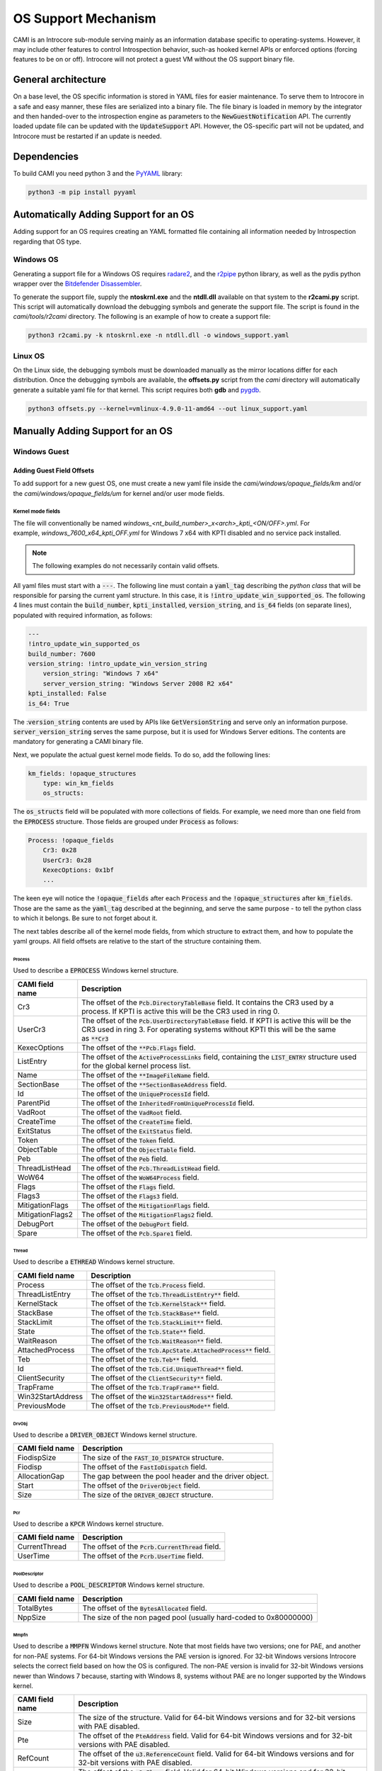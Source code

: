 ====================
OS Support Mechanism
====================

CAMI is an Introcore sub-module serving mainly as an information database specific to operating-systems. However, it may include other features to control Introspection behavior, such-as hooked kernel APIs or enforced options (forcing features to be on or off).
Introcore will not protect a guest VM without the OS support binary file.

General architecture
====================

On a base level, the OS specific information is stored in YAML files for easier maintenance. To serve them to Introcore in a safe and easy manner, these files are serialized into a binary file. The file binary is loaded in memory by the integrator and then handed-over to the introspection engine as parameters to the :code:`NewGuestNotification` API. The currently loaded update file can be updated with the :code:`UpdateSupport` API. However, the OS-specific part will not be updated, and Introcore must be restarted if an update is needed.

Dependencies
============

To build CAMI you need python 3 and the `PyYAML <https://pypi.org/project/PyYAML/)>`__ library:

.. code-block:: console

    python3 -m pip install pyyaml

Automatically Adding Support for an OS
======================================

Adding support for an OS requires creating an YAML formatted file containing all information needed by Introspection regarding that OS type.

Windows OS
----------

Generating a support file for a Windows OS requires `radare2 <https://github.com/radareorg/radare2>`__, and
the `r2pipe <https://pypi.org/project/r2pipe/>`__ python library, as well as the pydis python wrapper over the
`Bitdefender Disassembler <https://github.com/bitdefender/bddisasm>`__.

To generate the support file, supply the **ntoskrnl.exe** and the **ntdll.dll** available on that system to the **r2cami.py** script. This script will automatically download the debugging symbols and generate the support file. The script is found in the *cami/tools/r2cami* directory. The following is an example of how to create a support file:

.. code-block:: console

    python3 r2cami.py -k ntoskrnl.exe -n ntdll.dll -o windows_support.yaml

Linux OS
--------

On the Linux side, the debugging symbols must be downloaded manually as the mirror locations differ for each distribution. Once the debugging symbols are available, the **offsets.py** script from the *cami* directory will automatically generate a suitable yaml file for that kernel. This script requires both **gdb** and `pygdb <https://pypi.org/project/pygdb/>`__.

.. code-block:: console

    python3 offsets.py --kernel=vmlinux-4.9.0-11-amd64 --out linux_support.yaml

Manually Adding Support for an OS
=================================

Windows Guest
-------------

Adding Guest Field Offsets
~~~~~~~~~~~~~~~~~~~~~~~~~~

To add support for a new guest OS, one must create a new yaml file inside the *cami/windows/opaque_fields/km* and/or the *cami/windows/opaque_fields/um* for kernel and/or user mode fields.

Kernel mode fields
^^^^^^^^^^^^^^^^^^

The file will conventionally be named *windows_<nt_build_number>_x<arch>_kpti_<ON/OFF>.yml*. For example, *windows_7600_x64_kpti_OFF.yml* for Windows 7 x64 with KPTI disabled and no service pack installed.

.. note::

    The following examples do not necessarily contain valid offsets.

All yaml files must start with a :code:`---`.
The following line must contain a :code:`yaml_tag` describing the *python class* that will be responsible for parsing the current yaml structure. In this case, it is :code:`!intro_update_win_supported_os`.
The following 4 lines must contain the :code:`build_number`, :code:`kpti_installed`, :code:`version_string`, and :code:`is_64` fields (on separate lines), populated with required information, as follows:

.. code-block:: yaml

    ---
    !intro_update_win_supported_os
    build_number: 7600
    version_string: !intro_update_win_version_string
        version_string: "Windows 7 x64"
        server_version_string: "Windows Server 2008 R2 x64"
    kpti_installed: False
    is_64: True

The ::code:`version_string` contents are used by APIs like :code:`GetVersionString` and serve only an information purpose. :code:`server_version_string` serves the same purpose, but it is used for Windows Server editions. The contents are mandatory for generating a CAMI binary file.

Next, we populate the actual guest kernel mode fields. To do so, add the following lines:

.. code-block:: yaml

    km_fields: !opaque_structures
        type: win_km_fields
        os_structs:

The :code:`os_structs` field will be populated with more collections of fields. For example, we need more than one field from the :code:`EPROCESS` structure. Those fields are grouped under :code:`Process` as follows:

.. code-block:: yaml

    Process: !opaque_fields
        Cr3: 0x28
        UserCr3: 0x28
        KexecOptions: 0x1bf
        ...

The keen eye will notice the :code:`!opaque_fields` after each :code:`Process` and the :code:`!opaque_structures` after :code:`km_fields`. Those are the same as the :code:`yaml_tag` described at the beginning, and serve the same purpose - to tell the python class to which it belongs. Be sure to not forget about it.

The next tables describe all of the kernel mode fields, from which structure to extract them, and how to populate the yaml groups. All field offsets are relative to the start of the structure containing them.

Process
'''''''

Used to describe a :code:`EPROCESS` Windows kernel structure.

+--------------------+------------------------------------------------------------------------------------------------------------------------------------------+
| CAMI field name    | Description                                                                                                                              |
+====================+==========================================================================================================================================+
| Cr3                | The offset of the :code:`Pcb.DirectoryTableBase` field.                                                                                  |
|                    | It contains the CR3 used by a process. If KPTI is active this will be the CR3 used in ring 0.                                            |
+--------------------+------------------------------------------------------------------------------------------------------------------------------------------+
| UserCr3            | The offset of the :code:`Pcb.UserDirectoryTableBase` field.                                                                              |
|                    | If KPTI is active this will be the CR3 used in ring 3.                                                                                   |
|                    | For operating systems without KPTI this will be the same as :code:`**Cr3`                                                                |
+--------------------+------------------------------------------------------------------------------------------------------------------------------------------+
| KexecOptions       | The offset of the :code:`**Pcb.Flags` field.                                                                                             |
+--------------------+------------------------------------------------------------------------------------------------------------------------------------------+
| ListEntry          | The offset of the :code:`ActiveProcessLinks` field, containing the :code:`LIST_ENTRY` structure used for the global kernel process list. |
+--------------------+------------------------------------------------------------------------------------------------------------------------------------------+
| Name               | The offset of the :code:`**ImageFileName` field.                                                                                         |
+--------------------+------------------------------------------------------------------------------------------------------------------------------------------+
| SectionBase        | The offset of the :code:`**SectionBaseAddress` field.                                                                                    |
+--------------------+------------------------------------------------------------------------------------------------------------------------------------------+
| Id                 | The offset of the :code:`UniqueProcessId` field.                                                                                         |
+--------------------+------------------------------------------------------------------------------------------------------------------------------------------+
| ParentPid          | The offset of the :code:`InheritedFromUniqueProcessId` field.                                                                            |
+--------------------+------------------------------------------------------------------------------------------------------------------------------------------+
| VadRoot            | The offset of the :code:`VadRoot` field.                                                                                                 |
+--------------------+------------------------------------------------------------------------------------------------------------------------------------------+
| CreateTime         | The offset of the :code:`CreateTime` field.                                                                                              |
+--------------------+------------------------------------------------------------------------------------------------------------------------------------------+
| ExitStatus         | The offset of the :code:`ExitStatus` field.                                                                                              |
+--------------------+------------------------------------------------------------------------------------------------------------------------------------------+
| Token              | The offset of the :code:`Token` field.                                                                                                   |
+--------------------+------------------------------------------------------------------------------------------------------------------------------------------+
| ObjectTable        | The offset of the :code:`ObjectTable` field.                                                                                             |
+--------------------+------------------------------------------------------------------------------------------------------------------------------------------+
| Peb                | The offset of the :code:`Peb` field.                                                                                                     |
+--------------------+------------------------------------------------------------------------------------------------------------------------------------------+
| ThreadListHead     | The offset of the :code:`Pcb.ThreadListHead` field.                                                                                      |
+--------------------+------------------------------------------------------------------------------------------------------------------------------------------+
| WoW64              | The offset of the :code:`WoW64Process` field.                                                                                            |
+--------------------+------------------------------------------------------------------------------------------------------------------------------------------+
| Flags              | The offset of the :code:`Flags` field.                                                                                                   |
+--------------------+------------------------------------------------------------------------------------------------------------------------------------------+
| Flags3             | The offset of the :code:`Flags3` field.                                                                                                  |
+--------------------+------------------------------------------------------------------------------------------------------------------------------------------+
| MitigationFlags    | The offset of the :code:`MitigationFlags` field.                                                                                         |
+--------------------+------------------------------------------------------------------------------------------------------------------------------------------+
| MitigationFlags2   | The offset of the :code:`MitigationFlags2` field.                                                                                        |
+--------------------+------------------------------------------------------------------------------------------------------------------------------------------+
| DebugPort          | The offset of the :code:`DebugPort` field.                                                                                               |
+--------------------+------------------------------------------------------------------------------------------------------------------------------------------+
| Spare              | The offset of the :code:`Pcb.Spare1` field.                                                                                              |
+--------------------+------------------------------------------------------------------------------------------------------------------------------------------+


Thread
''''''

Used to describe a :code:`ETHREAD` Windows kernel structure.

+-------------------+-----------------------------------------------------------------+
| CAMI field name   | Description                                                     |
+===================+=================================================================+
| Process           | The offset of the :code:`Tcb.Process` field.                    |
+-------------------+-----------------------------------------------------------------+
| ThreadListEntry   | The offset of the :code:`Tcb.ThreadListEntry**` field.          |
+-------------------+-----------------------------------------------------------------+
| KernelStack       | The offset of the :code:`Tcb.KernelStack**` field.              |
+-------------------+-----------------------------------------------------------------+
| StackBase         | The offset of the :code:`Tcb.StackBase**` field.                |
+-------------------+-----------------------------------------------------------------+
| StackLimit        | The offset of the :code:`Tcb.StackLimit**` field.               |
+-------------------+-----------------------------------------------------------------+
| State             | The offset of the :code:`Tcb.State**` field.                    |
+-------------------+-----------------------------------------------------------------+
| WaitReason        | The offset of the :code:`Tcb.WaitReason**` field.               |
+-------------------+-----------------------------------------------------------------+
| AttachedProcess   | The offset of the :code:`Tcb.ApcState.AttachedProcess**` field. |
+-------------------+-----------------------------------------------------------------+
| Teb               | The offset of the :code:`Tcb.Teb**` field.                      |
+-------------------+-----------------------------------------------------------------+
| Id                | The offset of the :code:`Tcb.Cid.UniqueThread**` field.         |
+-------------------+-----------------------------------------------------------------+
| ClientSecurity    | The offset of the :code:`ClientSecurity**` field.               |
+-------------------+-----------------------------------------------------------------+
| TrapFrame         | The offset of the :code:`Tcb.TrapFrame**` field.                |
+-------------------+-----------------------------------------------------------------+
| Win32StartAddress | The offset of the :code:`Win32StartAddress**` field.            |
+-------------------+-----------------------------------------------------------------+
| PreviousMode      | The offset of the :code:`Tcb.PreviousMode**` field.             |
+-------------------+-----------------------------------------------------------------+


DrvObj
''''''

Used to describe a :code:`DRIVER_OBJECT` Windows kernel structure.

+-------------------+----------------------------------------------------------+
| CAMI field name   | Description                                              |
+===================+==========================================================+
| FiodispSize       | The size of the :code:`FAST_IO_DISPATCH` structure.      |
+-------------------+----------------------------------------------------------+
| Fiodisp           | The offset of the :code:`FastIoDispatch` field.          |
+-------------------+----------------------------------------------------------+
| AllocationGap     | The gap between the pool header and the driver object.   |
+-------------------+----------------------------------------------------------+
| Start             | The offset of the :code:`DriverObject` field.            |
+-------------------+----------------------------------------------------------+
| Size              | The size of the :code:`DRIVER_OBJECT` structure.         |
+-------------------+----------------------------------------------------------+

Pcr
'''

Used to describe a :code:`KPCR` Windows kernel structure.

+-------------------+-----------------------------------------------------+
| CAMI field name   | Description                                         |
+===================+=====================================================+
| CurrentThread     | The offset of the :code:`Pcrb.CurrentThread` field. |
+-------------------+-----------------------------------------------------+
| UserTime          | The offset of the :code:`Pcrb.UserTime` field.      |
+-------------------+-----------------------------------------------------+

PoolDescriptor
''''''''''''''

Used to describe a :code:`POOL_DESCRIPTOR` Windows kernel structure.

+-------------------+---------------------------------------------------------------------+
| CAMI field name   | Description                                                         |
+===================+=====================================================================+
| TotalBytes        | The offset of the :code:`BytesAllocated` field.                     |
+-------------------+---------------------------------------------------------------------+
| NppSize           | The size of the non paged pool (usually hard-coded to 0x80000000)   |
+-------------------+---------------------------------------------------------------------+

Mmpfn
'''''

Used to describe a :code:`MMPFN` Windows kernel structure.
Note that most fields have two versions; one for PAE, and another for non-PAE systems. For 64-bit Windows versions the PAE version is ignored. For 32-bit Windows versions Introcore selects the correct field based on how the OS is configured. The non-PAE version is invalid for 32-bit Windows versions newer than Windows 7 because, starting with Windows 8, systems without PAE are no longer supported by the Windows kernel.

+-------------------+---------------------------------------------------------------------------------------------------------------------------------+
| CAMI field name   | Description                                                                                                                     |
+===================+=================================================================================================================================+
| Size              | The size of the structure. Valid for 64-bit Windows versions and for 32-bit versions with PAE disabled.                         |
+-------------------+---------------------------------------------------------------------------------------------------------------------------------+
| Pte               | The offset of the :code:`PteAddress` field. Valid for 64-bit Windows versions and for 32-bit versions with PAE disabled.        |
+-------------------+---------------------------------------------------------------------------------------------------------------------------------+
| RefCount          | The offset of the :code:`u3.ReferenceCount` field. Valid for 64-bit Windows versions and for 32-bit versions with PAE disabled. |
+-------------------+---------------------------------------------------------------------------------------------------------------------------------+
| Flags             | The offset of the :code:`u3.Flags` field. Valid for 64-bit Windows versions and for 32-bit versions with PAE disabled.          |
+-------------------+---------------------------------------------------------------------------------------------------------------------------------+
| PaeSize           | The size of the structure. Valid for 32-bit Windows versions with PAE enabled.                                                  |
+-------------------+---------------------------------------------------------------------------------------------------------------------------------+
| PaePte            | The offset of the :code:`PteAddress` field. Valid for 32-bit Windows versions with PAE enabled.                                 |
+-------------------+---------------------------------------------------------------------------------------------------------------------------------+
| PaeRefCount       | The offset of the :code:`u3.ReferenceCount` field. Valid for 32-bit Windows versions with PAE enabled.                          |
+-------------------+---------------------------------------------------------------------------------------------------------------------------------+
| PaeFlags          | The offset of the :code:`u3.Flags` field. Valid for 32-bit Windows versions with PAE enabled.                                   |
+-------------------+---------------------------------------------------------------------------------------------------------------------------------+


Token
'''''

Used to describe a :code:`TOKEN` Windows kernel structure.

+-------------------+-----------------------------------------------------+
| CAMI field name   | Description                                         |
+===================+=====================================================+
| Privs             | The offset of the :code:`Privileges` field.         |
+-------------------+-----------------------------------------------------+
| UserCount         | The offset of the :code:`UserAndGroupCount` field.  |
+-------------------+-----------------------------------------------------+
| RestricredCount   | The offset of the :code:`RestrictedSidCount` field. |
+-------------------+-----------------------------------------------------+
| Users             | The offset of the :code:`UserAndGroups` field.      |
+-------------------+-----------------------------------------------------+
| RestrictedSids    | The offset of the :code:`RestrictedSids` field.     |
+-------------------+-----------------------------------------------------+

Ungrouped
'''''''''

Used to describe certain fields that are not organized in a dedicated CAMI structure.

+--------------------------+------------------------------------------------------------------------------------------------------------------+
| CAMI field name          | Description                                                                                                      |
+==========================+==================================================================================================================+
| CtlAreaFile              | The offset of the :code:`FilePointer` field inside the :code:`CONTROL_AREA` Windows kernel structure.            |
+--------------------------+------------------------------------------------------------------------------------------------------------------+
| HandleTableTableCode     | The offset of the :code:`TableCode` field inside the :code:`HANDLE_TABLE` Windows kernel structure.              |
+--------------------------+------------------------------------------------------------------------------------------------------------------+
| reserved                 | No longer used. The file format still has this field to be backwards compatible with older Introcore versions.   |
+--------------------------+------------------------------------------------------------------------------------------------------------------+
| WmiGetClockOffset        | The offset of the :code:`GetCpuClock` field inside the :code:`WMI_LOGGER_CONTEXT` structure.                     |
+--------------------------+------------------------------------------------------------------------------------------------------------------+
| EtwDbgDataSiloOffset     | Offset of :code:`EtwDbgDataSilo` in :code:`EtwpDbgData`.                                                         |
+--------------------------+------------------------------------------------------------------------------------------------------------------+
| EtwSignatureOffset       | The offset relative to the :code:`EtwDebuggerData` structure at which the ETW signature is found                 |
+--------------------------+------------------------------------------------------------------------------------------------------------------+
| SubsectionCtlArea        | The offset of the :code:`ControlArea` field inside the :code:`SUBSECTION` Windows kernel structure.              |
+--------------------------+------------------------------------------------------------------------------------------------------------------+
| HalPerfCntFunctionOffset | The offset of the protected functions inside HalPerformanceCounter structure from Hal Heap.                      |
+--------------------------+------------------------------------------------------------------------------------------------------------------+
| RspOffsetOnZwCall        | The offset of RSP inside the fake trapframe constructed on a Zw* function call on x64 systems.                   |
+--------------------------+------------------------------------------------------------------------------------------------------------------+
| HalIntCtrlTypeMaxOffset  | The maximum offset of Type inside HalInterruptController.                                                        |
+--------------------------+------------------------------------------------------------------------------------------------------------------+
| HalIntCtrlTypeMinOffset  | The minimum offset of Type inside HalInterruptController.                                                        |
+--------------------------+------------------------------------------------------------------------------------------------------------------+
| SharedUserDataSize       | The size of the _KUSER_SHARED_DATA structure.                                                                    |
+--------------------------+------------------------------------------------------------------------------------------------------------------+


EprocessFlags
'''''''''''''

Used to describe bits inside the :code:`Flags` field of the :ref:`EPROCESS <chapters/5-os-support-mechanism:Process>` Windows kernel structure.

+-------------------+------------------------------------------------+
| CAMI field name   | Description                                    |
+===================+================================================+
| NoDebugInherit    | The index of the :code:`NoDebugInherit` flag.  |
+-------------------+------------------------------------------------+
| Exiting           | The index of the :code:`ProcessExiting` flag.  |
+-------------------+------------------------------------------------+
| Delete            | The index of the :code:`ProcessDelete` flag.   |
+-------------------+------------------------------------------------+
| 3Crashed          | The index of the :code:`Crashed` flag.         |
+-------------------+------------------------------------------------+
| VmDeleted         | The index of the :code:`VmDeleted` flag.       |
+-------------------+------------------------------------------------+
| HasAddrSpace      | The index of the :code:`HasAddressSpace` flag. |
+-------------------+------------------------------------------------+
| OutSwapped        | The index of the :code:`OutSwapped` flag.      |
+-------------------+------------------------------------------------+



VadShort
''''''''

The following values describe a :code:`MMVAD_SHORT` Windows kernel
structure. 

+-------------------+---------------------------------------------------------------------------------------------------------------------+
| CAMI field name   | Description                                                                                                         |
+===================+=====================================================================================================================+
| Parent            | The offset of :code:`VadNode.ParentValue` field.                                                                    |
|                   | :code:`VadNode` is a :code:`RTL_BALANCED_NODE` or a :code:`MM_AVL_NODE` structure included in :code:`MMVAD_SHORT`.  |
+-------------------+---------------------------------------------------------------------------------------------------------------------+
| Left              | The offset of :code:`VadNode.Left` field.                                                                           |
|                   | :code:`VadNode` is a :code:`RTL_BALANCED_NODE` or :code:`MM_AVL_NODE` structure included in :code:`MMVAD_SHORT`.    |
+-------------------+---------------------------------------------------------------------------------------------------------------------+
| Right             | The offset of :code:`VadNode.Right` field.                                                                          |
|                   | :code:`VadNode` is a :code:`RTL_BALANCED_NODE` or :code:`MM_AVL_NODE` structure included in :code:`MMVAD_SHORT`.    |
+-------------------+---------------------------------------------------------------------------------------------------------------------+
| StartingVpn       | The offset of the :code:`StartingVpn` field.                                                                        |
+-------------------+---------------------------------------------------------------------------------------------------------------------+
| StartingVpnHigh   | The offset of the :code:`StartingVpnHigh` field.                                                                    |
|                   | Not all Windows versions have this field. It is 0 if it is not present.                                             |
+-------------------+---------------------------------------------------------------------------------------------------------------------+
| EndingVpn         | The offset of the :code:`EndingVpn` field.                                                                          |
+-------------------+---------------------------------------------------------------------------------------------------------------------+
| EndingVpnHigh     | The offset of the :code:`EndingVpnHigh` field.                                                                      |
|                   | Not all Windows versions have this field. It is 0 if it is not present.                                             |
+-------------------+---------------------------------------------------------------------------------------------------------------------+
| Flags             | The offset of the :code:`VadFlags` field.                                                                           |
|                   | Note that this is included in the same union as :code:`LongFlags`.                                                  |
+-------------------+---------------------------------------------------------------------------------------------------------------------+
| FlagsSize         | The minimum size that needs to be read in order to properly parse the :code:`Flags` field.                          |
|                   | See :ref:`VadFlags <chapters/5-os-support-mechanism:VadFlags>`.                                                     |
+-------------------+---------------------------------------------------------------------------------------------------------------------+
| VpnSize           | The size of the :code:`StartingVpn` and :code:`EndingVpn` fields.                                                   |
|                   | :code:`StartingVpnHigh` and :code:`EndingVpnHigh` always have the size of one byte.                                 |
+-------------------+---------------------------------------------------------------------------------------------------------------------+
| Size              | The minimum size that needs to be read in order to properly parse a :code:`MMVAD_SHORT` structure.                  |
+-------------------+---------------------------------------------------------------------------------------------------------------------+

VadLong
'''''''

The following values describe a :code:`MMVAD` Windows kernel structure.

+-------------------+----------------------------------------------+
| CAMI field name   | Description                                  |
+===================+==============================================+
| Subsection        | The offset of the :code:`Subsection` field.  |
+-------------------+----------------------------------------------+

VadFlags
''''''''

The following values are used to parse the :code:`VadFlags` field of a :code:`MMVAD_SHORT` Windows kernel structure. Since :code:`VadFlags` is actually a bitfield, these are used to isolate parts of the field. Some of these fields work in pairs.

+-----------------------------------------+-------------------------------------------------------------------------------------------------------------------------------------------------------------------------------------------------------------+
| CAMI field name                         | Description                                                                                                                                                                                                 |
+=========================================+=============================================================================================================================================================================================================+
| TypeShift / TypeMask pair               | Used to obtain the :code:`VadType` value.                                                                                                                                                                   |
|                                         | The raw :code:`VadFlags` value needs to be right-shifted with the :code:`TypeShift` value first, then the bits of the :code:`VadType` can be isolated by applying the :code:`TypeMask` mask.                |
+-----------------------------------------+-------------------------------------------------------------------------------------------------------------------------------------------------------------------------------------------------------------+
| ProtectionShift / ProtectionMask pair   | Used to obtain the :code:`Protection` value.                                                                                                                                                                |
|                                         | The raw :code:`VadFlags` value needs to be right-shifted with the :code:`ProtectionShift` value first, then the bits of the :code:`Protection` can be isolated by applying the :code:`ProtectionMask` mask. |
+-----------------------------------------+-------------------------------------------------------------------------------------------------------------------------------------------------------------------------------------------------------------+
| NoChangeBit                             | The index of the :code:`NoChange` flag. This is always one bit.                                                                                                                                             |
+-----------------------------------------+-------------------------------------------------------------------------------------------------------------------------------------------------------------------------------------------------------------+
| PrivateFixup                            | Mask used to isolate the :code:`PrivateFixup` flag.                                                                                                                                                         |
|                                         | This is always one bit, but on certain Windows versions it is missing. It is 0 if it is not available.                                                                                                      |
+-----------------------------------------+-------------------------------------------------------------------------------------------------------------------------------------------------------------------------------------------------------------+
| DeleteInProgress                        | Mask used to isolate the :code:`DeleteInProgress` flag.                                                                                                                                                     |
|                                         | This is always one bit, but on certain Windows version it is missing. It is 0 if it is not available.                                                                                                       |
+-----------------------------------------+-------------------------------------------------------------------------------------------------------------------------------------------------------------------------------------------------------------+

SyscallNumbers
''''''''''''''

The following values are syscall numbers used by introcore to link the syscall kernel linkage functions into the boot driver. The kernel linkages are :code:`Zw*` functions corresponding to the :code:`Nt*` ntdll exports.
Some aren't exported. so we search for them using the syscall number and a "constant" parttern signature.

+--------------------------------+-------------------------------------------------------+
| CAMI field name                | Description                                           |
+================================+=======================================================+
| :code:`NtWriteVirtualMemory`   | The syscall number of :code:`NtWriteVirtualMemory`.   |
+--------------------------------+-------------------------------------------------------+
| :code:`NtProtectVirtualMemory` | The syscall number of :code:`NtProtectVirtualMemory`. |
+--------------------------------+-------------------------------------------------------+
| :code:`NtCreateThreadEx`       | The syscall nubmer of :code:`NtCreateThreadEx`.       |
+--------------------------------+-------------------------------------------------------+

FileObject
''''''''''

This is used to describe a :code:`FILE_OBJECT` Windows kernel structure.

+-------------------+------------------------------------------------------------------------------------------------------------+
| CAMI field name   | Description                                                                                                |
+===================+============================================================================================================+
| NameBuffer        | The offsrt of the :code:`FileName.Buffer` field. :code:`FileName` is a :code:`UNICODE_STRING` structure.   |
+-------------------+------------------------------------------------------------------------------------------------------------+
| NameLength        | The offset of the :code:`FileName.Length` field. :code:`FileName` is a :code:`UNICODE_STRING` structure.   |
+-------------------+------------------------------------------------------------------------------------------------------------+

Windows kernel mode fields example
^^^^^^^^^^^^^^^^^^^^^^^^^^^^^^^^^^

After you're done, *windows_7600_x64_kpti_OFF.yml* should look like this:

.. code-block:: yaml

    ---
    !intro_update_win_supported_os
    build_number: 7600
    version_string: !intro_update_win_version_string
        version_string: "Windows 7 x64"
        server_version_string: "Windows Server 2008 R2 x64"
    kpti_installed: False
    is_64: True

    km_fields: !opaque_structures
        type: win_km_fields
        os_structs:

            Process: !opaque_fields
                Cr3: 0x28
                UserCr3: 0x28
                KexecOptions: 0xd2
                ListEntry: 0x188
                Name: 0x2e0
                SectionBase: 0x270
                Id: 0x180
                ParentPid: 0x290
                VadRoot: 0x448
                CreateTime: 0x168
                ExitStatus: 0x444
                Token: 0x208
                ObjectTable: 0x200
                Peb: 0x338
                ThreadListHead: 0x30
                WoW64: 0x320
                Flags: 0x440
                Flags3: 0x0
                MitigationFlags: 0x0
                MitigationFlags2: 0x0
                DebugPort: 0x1f0
                Spare: 0x2a0

            Thread: !opaque_fields
                Process: 0x210
                ThreadListEntry: 0x2f8
                KernelStack: 0x38
                StackBase: 0x278
                StackLimit: 0x30
                State: 0x164
                WaitReason: 0x26b
                AttachedProcess: 0x70
                Teb: 0xb8
                Id: 0x3c0
                ClientSecurity: 0x3e8
                TrapFrame: 0x1d8

            DrvObj: !opaque_fields
                Size: 0x150
                FiodispSize: 0xe0
                AllocationGap: 0x50
                Fiodisp: 0x50
                Start: 0x18

            Pcr: !opaque_fields
                CurrentThread: 0x188
                UserTime: 0x4888

            PoolDescriptor: !opaque_fields
                TotalBytes: 0x50
                NppSize: 0x80000000

            Mmpfn: !opaque_fields
                Size: 0x30
                Pte: 0x10
                RefCount: 0x18
                Flags: 0x1a
                PaeSize: 0x0
                PaePte: 0x0
                PaeRefCount: 0x0
                PaeFlags: 0x0

            Token: !opaque_fields
                Privs: 0x40
                UserCount: 0x78
                RestrictedCount: 0x7c
                Users: 0x90
                RestrictedSids: 0x98

            Ungrouped: !opaque_fields
                CtlAreaFile: 0x40
                HandleTableTableCode: 0x0
                HalIntCtrlType: 0x0
                WmiGetClockOffset: 0x18
                EtwDbgDataSiloOffset: 0x10
                # We want to treat it as "-2" so we send the unsigned int value which will be correctly treated by introcore
                EtwSignatureOffset: 0xFFFFFFFE
                SubsectionCtlArea: 0

            EprocessFlags: !opaque_fields
                NoDebugInherit: 0x2
                Exiting: 0x4
                Delete: 0x8
                3Crashed: 0x10
                VmDeleted: 0x20
                HasAddrSpace: 0x40000

            VadShort: !opaque_fields
                Parent: 0x0
                Left: 0x8
                Right: 0x10
                StartingVpn: 0x18
                StartingVpnHigh: 0x0
                EndingVpn: 0x20
                EndingVpnHigh: 0x0
                Flags: 0x28
                FlagsSize: 0x8
                VpnSize: 0x8
                Size: 0x30

            VadLong: !opaque_fields
                Subsection: 0x48

            VadFlags: !opaque_fields
                TypeShift: 0x34
                TypeMask: 0x7
                ProtectionShift: 0x38
                ProtectionMask: 0x1F
                NoChangeBit: 51
                PrivateFixup: 0x0
                DeleteInProgress: 0x0

            SyscallNumbers: !opaque_fields
                NtWriteVirtualMemory: 0x37
                NtProtectVirtualMemory: 0x4d
                NtCreateThreadEx: 0xa5

            FileObject: !opaque_fields
                NameBuffer: 0x60
                NameLength: 0x58

User mode fields
^^^^^^^^^^^^^^^^

The file will conventionally be named *windows_um_<version>_x<arch>.yml*. For example, *windows_um_7_x64.yml* for Windows 7 x64 7600, 7601, and 7602.

.. note::

    The following examples do not necessarily contain valid offsets.

All yaml files must start with a :code:`---`.
The following line must contain a :code:`yaml_tag` describing the *python class* that will be responsible for parsing the current yaml structure. In this case, it is :code:`!intro_update_win_um_fields`.
The following 3 lines must contain the :code:`is64`, :code:`min_ver`, and :code:`max_ver` fields (on separate lines). :code:`is_64` is **True** if the file contains information for a 64-bit system. :code:`min_ver` and :code:`max_ver` represent the minimum and the maximum operating system versions for which the information is valid. This interval is inclusive.

.. code-block:: yaml

    ---
    !intro_update_win_um_fields
    is64: True
    min_ver: 7600
    max_ver: 7602

Next, we populate the actual guest user mode fields. To do so, add the following lines:

.. code-block:: yaml

    fields: !opaque_structures
        type: win_um_fields
        os_structs:

The :code:`os_structs` field will be populated with more collections of fields. For example, we need more than one field from the :code:`LDR_DATA_TABLE_ENTRY` structure. Those fields are grouped under :code:`Dll` as follows:

.. code-block:: yaml

    Dll: !opaque_fields
        BaseOffsetInModule64: 0x30
        BaseOffsetInModule32: 0x18
        SizeOffsetInModule64: 0x40
        ...

The next tables describe all of the user mode fields, from which structure to extract them, and how to populate the yaml groups. All field offsets are relative to the start of the structure containing them.

Dll
'''

This is used to describe a :code:`LDR_DATA_TABLE_ENTRY` Windows structure.

+-----------------------+--------------------------------------------------------------------------+
| CAMI field name       | Description                                                              |
+=======================+==========================================================================+
| BaseOffsetInModule64  | The offset of the :code:`DllBase` field for 64-bit processes.            |
+-----------------------+--------------------------------------------------------------------------+
| BaseOffsetInModule32  | The offset of the :code:`DllBase` field for 32-bit processes.            |
+-----------------------+--------------------------------------------------------------------------+
| SizeOffsetInModule64  | The offset of the :code:`SizeOfImage` field field for 64-bit processes.  |
+-----------------------+--------------------------------------------------------------------------+
| SizeOffsetInModule32  | The offset of the :code:`SizeOfImage` field field for 64-bit processes.  |
+-----------------------+--------------------------------------------------------------------------+
| NameOffsetInModule64  | The offset of the :code:`FullDllName` field field for 64-bit processes.  |
+-----------------------+--------------------------------------------------------------------------+
| NameOffsetInModule32  | The offset of the :code:`FullDllName` field field for 64-bit processes.  |
+-----------------------+--------------------------------------------------------------------------+

Peb
'''

This is used to describe a :code:`PEB` Windows structure.

+-------------------+--------------------------------------------------------------------------------------+
| CAMI field name   | Description                                                                          |
+===================+======================================================================================+
| 64Size            | The size of the structure for 64-bit processes.                                      |
|                   | This is not the actual structure size, but the size that is relevant for Introcore.  |
+-------------------+--------------------------------------------------------------------------------------+
| 32Size            | The size of the structure for 32-bit processes.                                      |
|                   | This is not the actual structure size, but the size that is relevant for Introcore.  |
+-------------------+--------------------------------------------------------------------------------------+

Teb
'''

This is used to describe a :code:`TEB` Windows structure.

+----------------------+--------------------------------------------------------------------------------------------------------------------------------------------------------------+
| CAMI field name      | Description                                                                                                                                                  |
+======================+==============================================================================================================================================================+
| 64Size               | The size of the structure for 64-bit processes.                                                                                                              |
|                      | This is not the actual structure size, but the size that is relevant for Introcore.                                                                          |
+----------------------+--------------------------------------------------------------------------------------------------------------------------------------------------------------+
| 32Size               | The size of the structure for 32-bit processes.                                                                                                              |
|                      | This is not the actual structure size, but the size that is relevant for Introcore.                                                                          |
+----------------------+--------------------------------------------------------------------------------------------------------------------------------------------------------------+
| Wow64SaveArea        | The offset of the area in which a thread of a WoW64 application saves its general purpose registers when jumping to 64-bit code in order to issue a syscall. |
+----------------------+--------------------------------------------------------------------------------------------------------------------------------------------------------------+
| Wow64StackInSaveArea | The offset of ESP in the :code:`Wow64SaveArea`.                                                                                                              |
+----------------------+--------------------------------------------------------------------------------------------------------------------------------------------------------------+

Windows user mode fields example
^^^^^^^^^^^^^^^^^^^^^^^^^^^^^^^^

.. code-block:: yaml

    ---
    !intro_update_win_um_fields
    is64: True
    min_ver: 7600
    max_ver: 7602
    fields: !opaque_structures
        type: win_um_fields
        os_structs:

            Dll: !opaque_fields
                BaseOffsetInModule64: 0x30
                BaseOffsetInModule32: 0x18
                SizeOffsetInModule64: 0x40
                SizeOffsetInModule32: 0x20
                NameOffsetInModule64: 0x48
                NameOffsetInModule32: 0x24

            Peb: !opaque_fields
                64Size: 0x388
                32Size: 0x250

            Teb: !opaque_fields
                64Size: 0x20
                32Size: 0x20
                Wow64SaveArea: 0x1488
                Wow64StackInSaveArea: 0xc8

Adding new fields
~~~~~~~~~~~~~~~~~

New fields must be added in the *tags.yaml* file, and then the OS-specific configuration files must be changed to contain the fields. For technical documentation about this see the Doxygen documentation for the `guest support module <../_static/doxygen/html/group__group__guest__support.html>`__. 

The format of the *tags.yaml* file is the same as the previous :code:`os_structs`: the same groups, the same field names.

Function patterns
~~~~~~~~~~~~~~~~~

Function patterns are found in the *windows/functions* directory. Each function has a specific yaml file for 32-bit Windows versions and 64-bit Windows versions. One file can contain multiple patterns. These patterns are used by Introcore to find kernel APIs that will be :ref:`hooked <chapters/9-development-guideline:setting api hooks>`.

.. note::

    All of the following examples are based on the *KiDispatchException32.yml* file.

All yaml files must start with a :code:`---`.
The following line must contain a :code:`yaml_tag` describing the *python class* that will be responsible for parsing the current yaml structure. In this case, it is :code:`!intro_update_win_function`.
The following 2 lines contain the :code:`name` and :code:`guest64` fields. :code:`name` is used to identify the function, while :code:`guest64` is used to identify the guest architecture.

In our case, the first couple of lines look like this:

.. code-block:: yaml

    ---
    !intro_update_win_function
    name: KiDispatchException
    guest64: False

The :code:`arguments` field is optional and describes the arguments passed to introcore by the :ref:`hook handler <chapters/9-development-guideline:windows hook handlers>` and **not** the actual argument list of the function.
While these can be the same as the parameters the kernel API receives, the handler can pass different parameters. CAMI describes exactly what the handler will pass to Introcore. Arguments can be different for different Windows versions, so the first two fields that must be added are the :code:`min_ver` and :code:`max_ver` fields. These contain the minimum and maximum version for which the argument description is valid (the range is inclusive). :code:`WIN_PATTERN_MIN_VERSION_ANY` and :code:`WIN_PATTERN_MAX_VERSION_ANY` can be used to specify any version.

The next field, :code:`args`, is a list that describes the arguments used by Introcore in the order in which Introcore expects them. The list uses some predefined constants for describing the location of the arguments. For example, :code:`DET_ARG_RAX` is used for parameters passed using the :code:`RAX` register, while :code:`DET_ARG_STACK3` means that the argument is the third guest word on the stack.

.. code-block:: yaml

    arguments:
        -
            !intro_update_win_args
            min_ver: WIN_PATTERN_MIN_VERSION_ANY
            max_ver: WIN_PATTERN_MAX_VERSION_ANY

            args:
                - DET_ARG_STACK1       # Exception record GVA
                - DET_ARG_STACK2       # Exception frame GVA, or i think at least, not used in introcore
                - DET_ARG_STACK3       # Trap frame GVA
                - DET_ARG_STACK4       # Previous mode

In this example, there are 4 arguments valid for all windows versions. All of them are from the stack. 

Next, there is a list of patterns, with each element in the list having the :code:`!intro_update_win_pattern` tag.
Exactly as with the case of the arguments, these have a :code:`min_ver` and :code:`max_ver` pair of fields that are used to select the Windows version for which a pattern is available.
The :code:`section_hint` field is used as a hint by Introcore to first search the function in the given section.

Followed by those fields there's the actual pattern field with the yaml tag :code:`!code_pattern`. This field has a code field that contains a list of python-like lists describing instructions.

.. code-block:: yaml

    patterns:
        -
            !intro_update_win_pattern
            section_hint: .text
            min_ver: WIN_PATTERN_MIN_VERSION_ANY
            max_ver: 8000
            pattern: !code_pattern
                code:
                    - [0x68, 0x100, 0x100, 0x100, 0x100]                 #  push    0F8h
                    - [0x68, 0x100, 0x100, 0x100, 0x100]                 #  push    offset nt+0x5c50 (826984b0)
                    - [0xe8, 0x100, 0x100, 0x100, 0x100]                 #  call    nt!_SEH_prolog4_GS (826be8b0)
                    - [0x64, 0xa1, 0x20, 0x00, 0x00, 0x00]               #  mov     eax,dword ptr fs:[00000020h]
                    - [0xff, 0x80, 0x100, 0x100, 0x100, 0x100]           #  inc     dword ptr [eax+58Ch]
                    - [0xc7, 0x45, 0x100, 0x17, 0x00, 0x01, 0x00]        #  mov     dword ptr [ebp-20h],10017h
                    - [0x80, 0x7d, 0x100, 0x100]                         #  cmp     byte ptr [ebp+14h],1
                    - [0x74, 0x100]                                      #  je      nt!KiDispatchException+0x31 (826f34a2)
                    - [0x80, 0x3d, 0x100, 0x100, 0x100, 0x100, 0x00]     #  cmp     byte ptr [nt!KdDebuggerEnabled (827a4a4c)],0
                    - [0x74, 0x100]                                      #  je      nt!KiDispatchException+0x6b (826f34dc)
                    - [0xc7, 0x45, 0x100, 0x1f, 0x00, 0x01, 0x00]        #  mov     dword ptr [ebp-20h],1001Fh
                    - [0x80, 0x3d, 0x100, 0x100, 0x100, 0x100, 0x00]     #  cmp     byte ptr [nt!KeI386XMMIPresent (827a1158)],0
                    - [0x74, 0x100]                                      #  je      nt!KiDispatchException+0x48 (826f34b9)
                    - [0xc7, 0x45, 0x100, 0x3f, 0x00, 0x01, 0x00]        #  mov     dword ptr [ebp-20h],1003Fh
                    - [0xf7, 0x05, 0x100, 0x100, 0x100, 0x100, 0x00, 0x00, 0x40, 0x00] #  test    dword ptr [nt!KeFeatureBits (827a9a94)],400000h
                    - [0x74, 0x100]                                      #  je      nt!KiDispatchException+0x6b (826f34dc)
                    - [0xa1, 0x100, 0x100, 0x100, 0x100]                 #  mov     eax,dword ptr [nt!KeEnabledXStateFeatures (827a9b80)]
                    - [0x83, 0xe0, 0xfc]                                 #  and     eax,0FFFFFFFCh
                    - [0x0b, 0x05, 0x100, 0x100, 0x100, 0x100]           #  or      eax,dword ptr [nt!KeEnabledXStateFeatures+0x4 (827a9b84)]

In this example, there's a pattern valid for any Windows version up to *8000* that resides in the *.text* section.
Even if the pattern is used to search for a sequence of bytes, the :code:`0x100` value can be used as a wild-card for matching anything. This is useful for masking addresses that will change after every boot, or immediates that might slightly change between Windows versions.

Linux Guest
-----------

The file format for a Linux guest configuration file is similar to the :ref:`Windows <chapters/5-os-support-mechanism:Windows Guest>` one.
The file starts with the :code:`!intro_update_lix_supported_os` tag, followed by :code:`version`, which is a glob pattern, as in the following example. 
The glob format is slightly different from the standard: the :code:`[]` pattern is treated as a closed numeric interval (e.g. :code:`[12-14]` will match :code:`12`, :code:`13`, and :code:`14`).
If the left value is missing (e.g. :code:`[-15]`) it is assumed to be 0, and a missing right value (e.g. :code:`[15-]`) is assumed to be :code:`MAX_QWORD`.

.. code-block:: yaml

    !intro_update_lix_supported_os
    version: 4.9.0-[0-5]-amd64 *Debian*

The following lines contain the functions that will be hooked by Introcore.
Each element of the :code:`hooks` list must have the :code:`!intro_update_lix_hook` tag.
The :code:`handler` attribute tells Introcore which hook :ref:`handler <chapters/9-development-guideline:linux hook handlers>` should be used for this function.
The :code:`skip_on_boot` attribute is used on older Introcore versions to discern if a function can be hooked after the OS finishes the boot process.

.. code-block:: yaml

    hooks: !intro_update_lix_hooks
        - !intro_update_lix_hook
            run_init_process:
            handler: 0
            skip_on_boot: 0

        - !intro_update_lix_hook
            module_param_sysfs_setup:
            handler: 0
            skip_on_boot: 0

        - !intro_update_lix_hook
            module_param_sysfs_remove:
            handler: 0
            skip_on_boot: 0

        - !intro_update_lix_hook
            flush_old_exec:
            handler: 0
            skip_on_boot: 0

    # -- more functions --

The next part of the file contains kernel structure descriptions. The YAML member is called :code:`fields` and has the :code:`!opaque_structures` tag.
Opaque fields are grouped in structures. (see *tags.yaml* for a complete list of structures along with their fields).
If the value of a field is not specified then it will be automatically considered 0.

.. code-block:: yaml

    fields: !opaque_structures
        type: lix_fields
        os_structs:

            Info: !opaque_fields
                ThreadSize : 0x4000
                HasModuleLayout : 0x0001
                HasVdsoImageStruct : 0x0001

            Module: !opaque_fields
                ListOffset : 0x0008
                NameOffset : 0x0018
                SymbolsOffset : 0x00d0
                NumberOfSymbolsOffset : 0x00e0

    # -- more info --

In the end, your configuration file should look like this:

.. code-block:: yaml

    !intro_update_lix_supported_os
    version: 4.15.0-[24-]*Ubuntu*

    hooks:
        - !intro_update_lix_hook
            name: run_init_process
            handler: 0
            skip_on_boot: 0

        - !intro_update_lix_hook
            name: sched_init
            handler: 0
            skip_on_boot: 0

        - !intro_update_lix_hook
            name: module_param_sysfs_setup
            handler: 0
            skip_on_boot: 0

        - !intro_update_lix_hook
            name: module_param_sysfs_remove
            handler: 0
            skip_on_boot: 0

        - !intro_update_lix_hook
            name: flush_old_exec
            handler: 0
            skip_on_boot: 0

        - !intro_update_lix_hook
            name: do_exit
            handler: 0
            skip_on_boot: 0

        - !intro_update_lix_hook
            name: cgroup_post_fork
            handler: 0
            skip_on_boot: 0

        - !intro_update_lix_hook
            name: wake_up_new_task
            handler: 0
            skip_on_boot: 0

        - !intro_update_lix_hook
            name: arch_ptrace
            handler: 0
            skip_on_boot: 0

        - !intro_update_lix_hook
            name: compat_arch_ptrace
            handler: 0
            skip_on_boot: 0

        - !intro_update_lix_hook
            name: process_vm_rw_core*
            handler: 0
            skip_on_boot: 0

        - !intro_update_lix_hook
            name: __vma_link_rb
            handler: 0
            skip_on_boot: 0

        - !intro_update_lix_hook
            name: change_protection
            handler: 0
            skip_on_boot: 0

        - !intro_update_lix_hook
            name: __vma_adjust
            handler: 0
            skip_on_boot: 0

        - !intro_update_lix_hook
            name: __vma_rb_erase
            handler: 0
            skip_on_boot: 0

        - !intro_update_lix_hook
            name: expand_downwards
            handler: 0
            skip_on_boot: 0

        - !intro_update_lix_hook
            name: complete_signal
            handler: 0
            skip_on_boot: 0

        - !intro_update_lix_hook
            name: text_poke
            handler: 0
            skip_on_boot: 0

        - !intro_update_lix_hook
            name: commit_creds
            handler: 0
            skip_on_boot: 0

        - !intro_update_lix_hook
            name: ftrace_write
            handler: 0
            skip_on_boot: 0

        - !intro_update_lix_hook
            name: crash_kexec
            handler: 0
            skip_on_boot: 0

        - !intro_update_lix_hook
            name: panic
            handler: 0
            skip_on_boot: 0

        - !intro_update_lix_hook
            name: arch_jump_label_transform
            handler: 0
            skip_on_boot: 0

        - !intro_update_lix_hook
            name: __access_remote_vm
            handler: 0
            skip_on_boot: 0

    fields: !opaque_structures
        type: lix_fields
        os_structs:

            Info: !opaque_fields
                ThreadSize : 0x4000
                HasModuleLayout : 0x0001
                HasVdsoImageStruct : 0x0001
                HasSmallSlack : 0x0000
                HasKsymRelative : 0x0001
                HasKsymAbsolutePercpu : 0x0001
                HasKsymSize : 0x0000
                HasAlternateSyscall : 0x0001
                HasVdsoFixed : 0x0001
                HasVmaAdjustExpand : 0x0001

            Module: !opaque_fields
                ListOffset : 0x0008
                NameOffset : 0x0018
                SymbolsOffset : 0x00d0
                NumberOfSymbolsOffset : 0x00e0
                GplSymbolsOffset : 0x0118
                NumberOfGplSymbolsOffset : 0x0114
                InitOffset : 0x0178
                ModuleInitOffset : 0x0000
                ModuleCoreOffset : 0x0000
                InitSizeOffset : 0x0000
                CoreSizeOffset : 0x0000
                InitTextSizeOffset : 0x0000
                CoreTextSizeOffset : 0x0000
                InitRoSizeOffset : 0x0000
                CoreRoSizeOffset : 0x0000
                CoreLayoutOffset : 0x0180
                InitLayoutOffset : 0x01d0
                StateOffset : 0x0000
                Sizeof : 0x0340

            Binprm: !opaque_fields
                MmOffset : 0x0090
                FileOffset : 0x00a8
                CredOffset : 0x00b0
                FilenameOffset : 0x00c8
                InterpOffset : 0x00d0
                Vma : 0x0080
                Argc : 0x00c0
                Sizeof : 0x00f0

            Vma: !opaque_fields
                VmaStartOffset : 0x0000
                VmaEndOffset : 0x0008
                VmNextOffset : 0x0010
                VmPrevOffset : 0x0018
                RbNodeOffset : 0x0020
                MmOffset : 0x0040
                FlagsOffset : 0x0050
                FileOffset : 0x00a0

            Dentry: !opaque_fields
                ParentOffset : 0x0018
                NameOffset : 0x0020
                DinameOffset : 0x0038
                InodeOffset : 0x0030

            MmStruct: !opaque_fields
                PgdOffset : 0x0050
                MmUsersOffset : 0x0058
                MmListOffset : 0x0098
                StartCodeOffset : 0x00f0
                EndCodeOffset : 0x00f8
                StartDataOffset : 0x0100
                EndDataOffset : 0x0108
                FlagsOffset : 0x0370
                ExeFileOffset : 0x03a0
                VmaOffset : 0x0000
                StartStack: 0x0120
                RbNodeOffset : 0x0008

            TaskStruct: !opaque_fields
                StackOffset : 0x0018
                UsageOffset : 0x0020
                FlagsOffset : 0x0024
                TasksOffset : 0x07a8
                PidOffset : 0x08a8
                TgidOffset : 0x08ac
                RealParentOffset : 0x08b8
                ParentOffset : 0x08c0
                MmOffset : 0x07f8
                StartTimeOffset : 0x09d0
                CommOffset : 0x0a50
                SignalOffset : 0x0aa0
                ExitCodeOffset : 0x0848
                ThreadNodeOffset : 0x0000
                ThreadGroupOffset : 0x0000
                CredOffset : 0x0a40
                FsOffset : 0x0a88
                FilesOffset : 0x0a90
                NsProxyOffset : 0x0a98
                GroupLeader: 0x08e8
                InExecve: 0x0868
                ExitSignal: 0x084c
                ThreadStructSp : 0x0018
                AltStackSp: 0x0ae0

            Fs: !opaque_fields
                RootOffset : 0x0018
                PwdOffset : 0x0028
                Sizeof : 0x0038

            FdTable: !opaque_fields
                MaxFdsOffset : 0x0000
                FdOffset : 0x0008

            Files: !opaque_fields
                FdtOffset : 0x0020
                Sizeof : 0x02c0

            Inode: !opaque_fields
                ImodeOffset : 0x0000
                UidOffset   : 0x0004
                GidOffset   : 0x0008
                Sizeof : 0x0258

            Socket: !opaque_fields
                StateOffset : 0x0000
                TypeOffset : 0x0004
                FlagsOffset : 0x0008
                SkOffset : 0x0020

            Sock: !opaque_fields
                NumOffset : 0x000e
                DportOffset : 0x000c
                DaddrOffset : 0x0000
                RcvSaddrOffset : 0x0004
                FamilyOffset : 0x0010
                StateOffset : 0x0012
                ProtoOffset : 0x0028
                V6DaddrOffset : 0x0038
                V6RcvSaddrOffset : 0x0048
                Sizeof : 0x02c8

            Cred: !opaque_fields
                UsageOffset : 0x0000
                RcuOffset : 0x0098
                Sizeof : 0x00a8

            Ungrouped: !opaque_fields
                FileDentryOffset : 0x0018
                ProtoNameOffset : 0x0158
                SignalListHeadOffset : 0x0010
                SocketAllocVfsInodeOffset : 0x0030
                Running : 2
